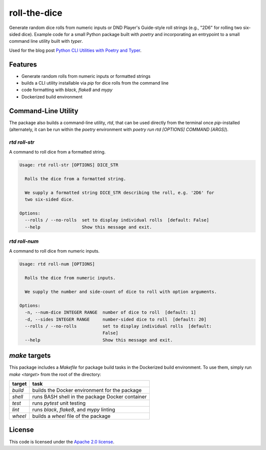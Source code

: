 roll-the-dice
=============

Generate random dice rolls from numeric inputs or DND Player's Guide-style roll strings (e.g., "2D6" for rolling two six-sided dice).
Example code for a small Python package built with `poetry` and incorporating an entrypoint to a small command line utility built with `typer`.

Used for the blog post `Python CLI Utilities with Poetry and Typer <https://pluralsight.com/tech-blog/python-cli-utilities-with-poetry-and-typer>`_.

Features
--------

* Generate random rolls from numeric inputs or formatted strings
* builds a CLI utility installable via `pip` for dice rolls from the command line
* code formatting with `black`, `flake8` and `mypy`
* Dockerized build environment

Command-Line Utility
--------------------

The package also builds a command-line utility, `rtd`, that can be used directly from the terminal once `pip`-installed (alternately, it can be run within the `poetry` environment with `poetry run rtd [OPTIONS] COMMAND [ARGS]`).

`rtd roll-str`
^^^^^^^^^^

A command to roll dice from a formatted string.

.. code-block::

    Usage: rtd roll-str [OPTIONS] DICE_STR

      Rolls the dice from a formatted string.

      We supply a formatted string DICE_STR describing the roll, e.g. '2D6' for
      two six-sided dice.

    Options:
      --rolls / --no-rolls  set to display individual rolls  [default: False]
      --help                Show this message and exit.

`rtd roll-num`
^^^^^^^^^^

A command to roll dice from numeric inputs.

.. code-block::

    Usage: rtd roll-num [OPTIONS]

      Rolls the dice from numeric inputs.

      We supply the number and side-count of dice to roll with option arguments.

    Options:
      -n, --num-dice INTEGER RANGE  number of dice to roll  [default: 1]
      -d, --sides INTEGER RANGE     number-sided dice to roll  [default: 20]
      --rolls / --no-rolls          set to display individual rolls  [default:
                                    False]
      --help                        Show this message and exit.

`make` targets
--------------

This package includes a `Makefile` for package build tasks in the Dockerized build environment.
To use them, simply run `make <target>` from the root of the directory:

======= ===============================================
target  task
======= ===============================================
`build` builds the Docker environment for the package
`shell` runs BASH shell in the package Docker container
`test`  runs `pytest` unit testing
`lint`  runs `black`, `flake8`, and `mypy` linting
`wheel` builds a `wheel` file of the package
======= ===============================================

License
-------

This code is licensed under the `Apache 2.0 license <https://github.com/pluralsight/tech-blog-roll-the-dice/blob/master/LICENSE.md>`_.
